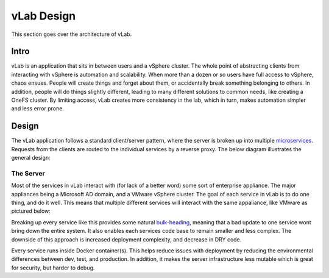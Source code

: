 ###########
vLab Design
###########

This section goes over the architecture of vLab.

*****
Intro
*****

vLab is an application that sits in between users and a vSphere cluster.
The whole point of abstracting clients from interacting with vSphere is
automation and scalability. When more than a dozen or so users have full access
to vSphere, chaos ensues. People will create things and forget about them, or
accidentally break something belonging to others. In addition, people will do
things slightly different, leading to many different solutions to common needs,
like creating a OneFS cluster. By limiting access, vLab creates more consistency
in the lab, which in turn, makes automation simpler and less error prone.

******
Design
******

The vLab application follows a standard client/server pattern, where the server
is broken up into multiple `microservices <https://microservices.io>`_. Requests
from the clients are routed to the individual services by a reverse proxy. The
below diagram illustrates the general design:

.. image:: overview_diagram.png


The Server
==========

Most of the services in vLab interact with (for lack of a better word) some sort
of enterprise appliance. The major appliances being a Microsoft AD domain, and
a VMware vSphere cluster. The goal of each service in vLab is to do one thing, and
do it well. This means that multiple different services will interact with the
same appaliance, like VMware as pictured below:

.. image:: server_detail.png

Breaking up every service like this provides some natural
`bulk-heading <https://docs.microsoft.com/en-us/azure/architecture/patterns/bulkhead>`_,
meaning that a bad update to one service wont bring down the entire system. It
also enables each services code base to remain smaller and less complex. The downside
of this approach is increased deployment complexity, and decrease in DRY code.

Every service runs inside Docker container(s). This helps reduce issues with
deployment by reducing the environmental differences between dev, test, and production.
In addition, it makes the server infrastructure less mutable which is great for
security, but harder to debug.

